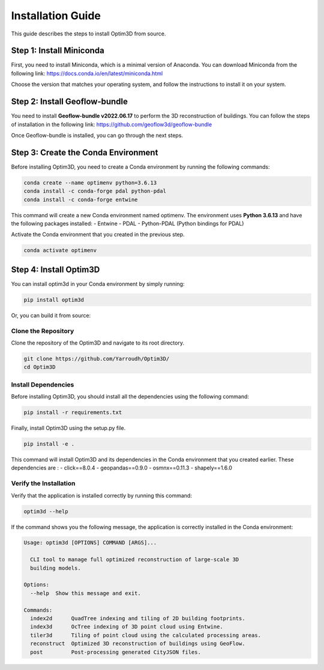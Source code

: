 Installation Guide
==================

This guide describes the steps to install Optim3D from source.

Step 1: Install Miniconda
-------------------------

First, you need to install Miniconda, which is a minimal version of
Anaconda. You can download Miniconda from the following link:
https://docs.conda.io/en/latest/miniconda.html

Choose the version that matches your operating system, and follow the
instructions to install it on your system.

Step 2: Install Geoflow-bundle
------------------------------

You need to install **Geoflow-bundle v2022.06.17** to perform the 3D
reconstruction of buildings. You can follow the steps of installation in
the following link: https://github.com/geoflow3d/geoflow-bundle

Once Geoflow-bundle is installed, you can go through the next steps.

Step 3: Create the Conda Environment
------------------------------------

Before installing Optim3D, you need to create a Conda environment by
running the following commands:

.. code:: bash

   conda create --name optimenv python=3.6.13
   conda install -c conda-forge pdal python-pdal
   conda install -c conda-forge entwine

This command will create a new Conda environment named optimenv. The
environment uses **Python 3.6.13** and have the following packages
installed: - Entwine - PDAL - Python-PDAL (Python bindings for PDAL)

Activate the Conda environment that you created in the previous step.

.. code:: bash

   conda activate optimenv

Step 4: Install Optim3D
-----------------------

You can install optim3d in your Conda environment by simply running:

.. code:: bash

   pip install optim3d

Or, you can build it from source:

Clone the Repository
~~~~~~~~~~~~~~~~~~~~

Clone the repository of the Optim3D and navigate to its root directory.

.. code:: bash

   git clone https://github.com/Yarroudh/Optim3D/
   cd Optim3D

Install Dependencies
~~~~~~~~~~~~~~~~~~~~

Before installing Optim3D, you should install all the dependencies using
the following command:

.. code:: bash

   pip install -r requirements.txt

Finally, install Optim3D using the setup.py file.

.. code:: bash

   pip install -e .

This command will install Optim3D and its dependencies in the Conda
environment that you created earlier. These dependencies are : -
click==8.0.4 - geopandas==0.9.0 - osmnx==0.11.3 - shapely==1.6.0

Verify the Installation
~~~~~~~~~~~~~~~~~~~~~~~

Verify that the application is installed correctly by running this
command:

.. code:: bash

   optim3d --help

If the command shows you the following message, the application is
correctly installed in the Conda environment:

.. code:: bash

   Usage: optim3d [OPTIONS] COMMAND [ARGS]...

     CLI tool to manage full optimized reconstruction of large-scale 3D
     building models.

   Options:
     --help  Show this message and exit.

   Commands:
     index2d      QuadTree indexing and tiling of 2D building footprints.
     index3d      OcTree indexing of 3D point cloud using Entwine.
     tiler3d      Tiling of point cloud using the calculated processing areas.
     reconstruct  Optimized 3D reconstruction of buildings using GeoFlow.
     post         Post-processing generated CityJSON files.